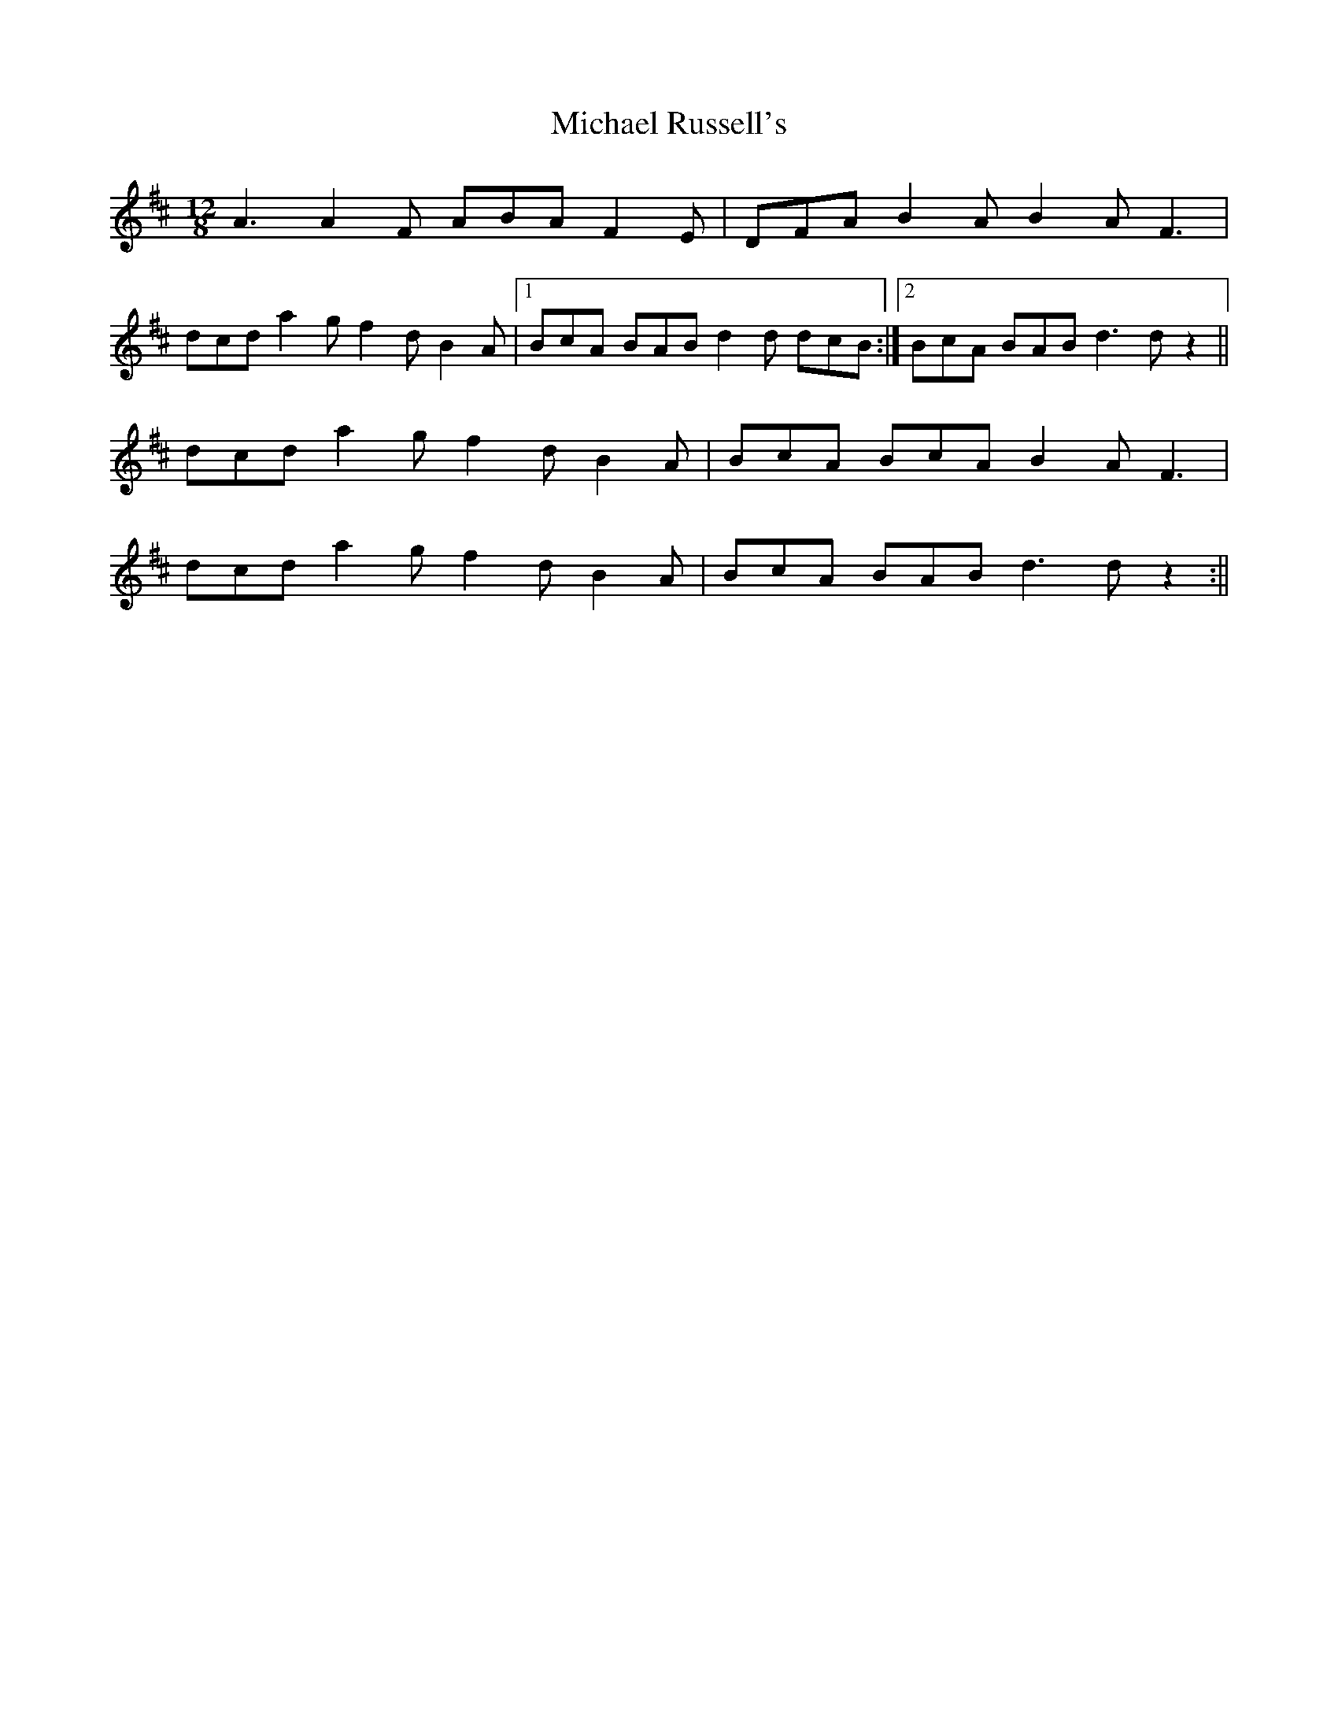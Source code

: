 X: 1
T: Michael Russell's
Z: Toni Ribas
S: https://thesession.org/tunes/958#setting958
R: slide
M: 12/8
L: 1/8
K: Dmaj
A3 A2F ABA F2E|DFA B2A B2A F3|
dcd a2g f2d B2A|1 BcA BAB d2d dcB :|2 BcA BAB d3 dz2||
dcd a2g f2d B2A |BcA BcA B2A F3 |
dcd a2g f2d B2A |BcA BAB d3 dz2:||
